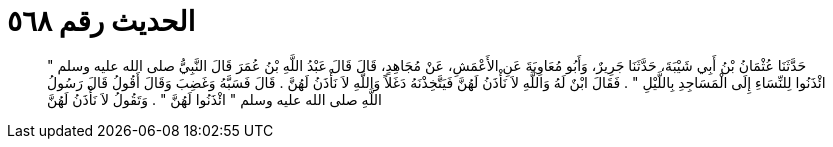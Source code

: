 
= الحديث رقم ٥٦٨

[quote.hadith]
حَدَّثَنَا عُثْمَانُ بْنُ أَبِي شَيْبَةَ، حَدَّثَنَا جَرِيرٌ، وَأَبُو مُعَاوِيَةَ عَنِ الأَعْمَشِ، عَنْ مُجَاهِدٍ، قَالَ قَالَ عَبْدُ اللَّهِ بْنُ عُمَرَ قَالَ النَّبِيُّ صلى الله عليه وسلم ‏"‏ ائْذَنُوا لِلنِّسَاءِ إِلَى الْمَسَاجِدِ بِاللَّيْلِ ‏"‏ ‏.‏ فَقَالَ ابْنٌ لَهُ وَاللَّهِ لاَ نَأْذَنُ لَهُنَّ فَيَتَّخِذْنَهُ دَغَلاً وَاللَّهِ لاَ نَأْذَنُ لَهُنَّ ‏.‏ قَالَ فَسَبَّهُ وَغَضِبَ وَقَالَ أَقُولُ قَالَ رَسُولُ اللَّهِ صلى الله عليه وسلم ‏"‏ ائْذَنُوا لَهُنَّ ‏"‏ ‏.‏ وَتَقُولُ لاَ نَأْذَنُ لَهُنَّ